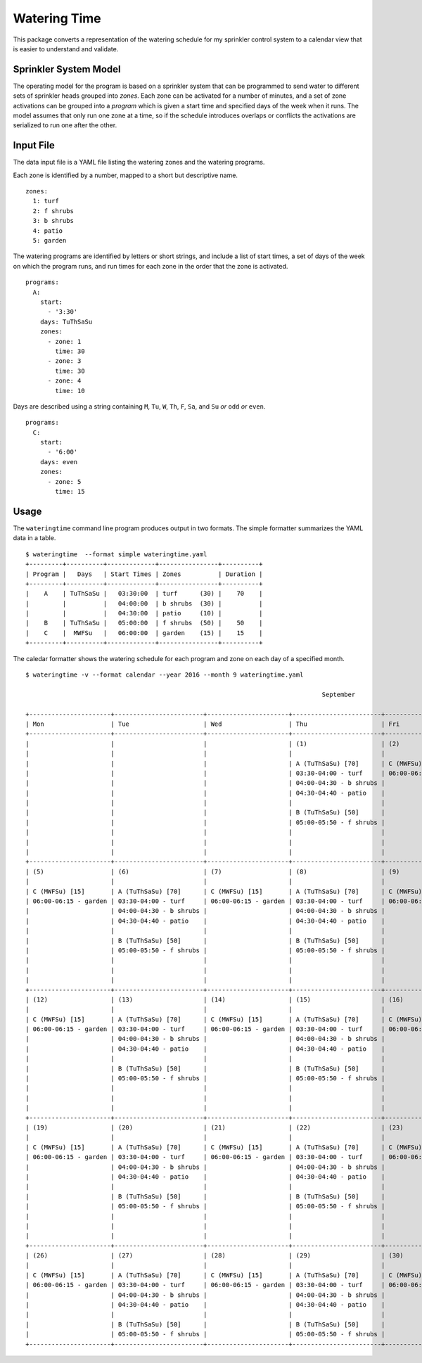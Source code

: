 ===============
 Watering Time
===============

This package converts a representation of the watering schedule for my
sprinkler control system to a calendar view that is easier to
understand and validate.

Sprinkler System Model
======================

The operating model for the program is based on a sprinkler system
that can be programmed to send water to different sets of sprinkler
heads grouped into *zones*. Each zone can be activated for a number of
minutes, and a set of zone activations can be grouped into a *program*
which is given a start time and specified days of the week when it
runs. The model assumes that only run one zone at a time, so if the
schedule introduces overlaps or conflicts the activations are
serialized to run one after the other.

Input File
==========

The data input file is a YAML file listing the watering zones and the
watering programs.

Each zone is identified by a number, mapped to a short but descriptive
name.

::

  zones:
    1: turf
    2: f shrubs
    3: b shrubs
    4: patio
    5: garden

The watering programs are identified by letters or short strings, and
include a list of start times, a set of days of the week on which the
program runs, and run times for each zone in the order that the zone
is activated.

::

  programs:
    A:
      start:
        - '3:30'
      days: TuThSaSu
      zones:
        - zone: 1
          time: 30
        - zone: 3
          time: 30
        - zone: 4
          time: 10

Days are described using a string containing ``M``, ``Tu``, ``W``,
``Th``, ``F``, ``Sa``, and ``Su`` *or* ``odd`` *or* ``even``.

::

  programs:
    C:
      start:
        - '6:00'
      days: even
      zones:
        - zone: 5
          time: 15

Usage
=====

The ``wateringtime`` command line program produces output in two
formats. The simple formatter summarizes the YAML data in a table.

::

  $ wateringtime  --format simple wateringtime.yaml
  +---------+----------+-------------+----------------+----------+
  | Program |   Days   | Start Times | Zones          | Duration |
  +---------+----------+-------------+----------------+----------+
  |    A    | TuThSaSu |   03:30:00  | turf      (30) |    70    |
  |         |          |   04:00:00  | b shrubs  (30) |          |
  |         |          |   04:30:00  | patio     (10) |          |
  |    B    | TuThSaSu |   05:00:00  | f shrubs  (50) |    50    |
  |    C    |  MWFSu   |   06:00:00  | garden    (15) |    15    |
  +---------+----------+-------------+----------------+----------+

The caledar formatter shows the watering schedule for each program and
zone on each day of a specified month.

::

  $ wateringtime -v --format calendar --year 2016 --month 9 wateringtime.yaml
  
                                                                                  September                                                                                 
  
  +----------------------+------------------------+----------------------+------------------------+----------------------+------------------------+------------------------+
  | Mon                  | Tue                    | Wed                  | Thu                    | Fri                  | Sat                    | Sun                    |
  +----------------------+------------------------+----------------------+------------------------+----------------------+------------------------+------------------------+
  |                      |                        |                      | (1)                    | (2)                  | (3)                    | (4)                    |
  |                      |                        |                      |                        |                      |                        |                        |
  |                      |                        |                      | A (TuThSaSu) [70]      | C (MWFSu) [15]       | A (TuThSaSu) [70]      | A (TuThSaSu) [70]      |
  |                      |                        |                      | 03:30-04:00 - turf     | 06:00-06:15 - garden | 03:30-04:00 - turf     | 03:30-04:00 - turf     |
  |                      |                        |                      | 04:00-04:30 - b shrubs |                      | 04:00-04:30 - b shrubs | 04:00-04:30 - b shrubs |
  |                      |                        |                      | 04:30-04:40 - patio    |                      | 04:30-04:40 - patio    | 04:30-04:40 - patio    |
  |                      |                        |                      |                        |                      |                        |                        |
  |                      |                        |                      | B (TuThSaSu) [50]      |                      | B (TuThSaSu) [50]      | B (TuThSaSu) [50]      |
  |                      |                        |                      | 05:00-05:50 - f shrubs |                      | 05:00-05:50 - f shrubs | 05:00-05:50 - f shrubs |
  |                      |                        |                      |                        |                      |                        |                        |
  |                      |                        |                      |                        |                      |                        | C (MWFSu) [15]         |
  |                      |                        |                      |                        |                      |                        | 06:00-06:15 - garden   |
  +----------------------+------------------------+----------------------+------------------------+----------------------+------------------------+------------------------+
  | (5)                  | (6)                    | (7)                  | (8)                    | (9)                  | (10)                   | (11)                   |
  |                      |                        |                      |                        |                      |                        |                        |
  | C (MWFSu) [15]       | A (TuThSaSu) [70]      | C (MWFSu) [15]       | A (TuThSaSu) [70]      | C (MWFSu) [15]       | A (TuThSaSu) [70]      | A (TuThSaSu) [70]      |
  | 06:00-06:15 - garden | 03:30-04:00 - turf     | 06:00-06:15 - garden | 03:30-04:00 - turf     | 06:00-06:15 - garden | 03:30-04:00 - turf     | 03:30-04:00 - turf     |
  |                      | 04:00-04:30 - b shrubs |                      | 04:00-04:30 - b shrubs |                      | 04:00-04:30 - b shrubs | 04:00-04:30 - b shrubs |
  |                      | 04:30-04:40 - patio    |                      | 04:30-04:40 - patio    |                      | 04:30-04:40 - patio    | 04:30-04:40 - patio    |
  |                      |                        |                      |                        |                      |                        |                        |
  |                      | B (TuThSaSu) [50]      |                      | B (TuThSaSu) [50]      |                      | B (TuThSaSu) [50]      | B (TuThSaSu) [50]      |
  |                      | 05:00-05:50 - f shrubs |                      | 05:00-05:50 - f shrubs |                      | 05:00-05:50 - f shrubs | 05:00-05:50 - f shrubs |
  |                      |                        |                      |                        |                      |                        |                        |
  |                      |                        |                      |                        |                      |                        | C (MWFSu) [15]         |
  |                      |                        |                      |                        |                      |                        | 06:00-06:15 - garden   |
  +----------------------+------------------------+----------------------+------------------------+----------------------+------------------------+------------------------+
  | (12)                 | (13)                   | (14)                 | (15)                   | (16)                 | (17)                   | (18)                   |
  |                      |                        |                      |                        |                      |                        |                        |
  | C (MWFSu) [15]       | A (TuThSaSu) [70]      | C (MWFSu) [15]       | A (TuThSaSu) [70]      | C (MWFSu) [15]       | A (TuThSaSu) [70]      | A (TuThSaSu) [70]      |
  | 06:00-06:15 - garden | 03:30-04:00 - turf     | 06:00-06:15 - garden | 03:30-04:00 - turf     | 06:00-06:15 - garden | 03:30-04:00 - turf     | 03:30-04:00 - turf     |
  |                      | 04:00-04:30 - b shrubs |                      | 04:00-04:30 - b shrubs |                      | 04:00-04:30 - b shrubs | 04:00-04:30 - b shrubs |
  |                      | 04:30-04:40 - patio    |                      | 04:30-04:40 - patio    |                      | 04:30-04:40 - patio    | 04:30-04:40 - patio    |
  |                      |                        |                      |                        |                      |                        |                        |
  |                      | B (TuThSaSu) [50]      |                      | B (TuThSaSu) [50]      |                      | B (TuThSaSu) [50]      | B (TuThSaSu) [50]      |
  |                      | 05:00-05:50 - f shrubs |                      | 05:00-05:50 - f shrubs |                      | 05:00-05:50 - f shrubs | 05:00-05:50 - f shrubs |
  |                      |                        |                      |                        |                      |                        |                        |
  |                      |                        |                      |                        |                      |                        | C (MWFSu) [15]         |
  |                      |                        |                      |                        |                      |                        | 06:00-06:15 - garden   |
  +----------------------+------------------------+----------------------+------------------------+----------------------+------------------------+------------------------+
  | (19)                 | (20)                   | (21)                 | (22)                   | (23)                 | (24)                   | (25)                   |
  |                      |                        |                      |                        |                      |                        |                        |
  | C (MWFSu) [15]       | A (TuThSaSu) [70]      | C (MWFSu) [15]       | A (TuThSaSu) [70]      | C (MWFSu) [15]       | A (TuThSaSu) [70]      | A (TuThSaSu) [70]      |
  | 06:00-06:15 - garden | 03:30-04:00 - turf     | 06:00-06:15 - garden | 03:30-04:00 - turf     | 06:00-06:15 - garden | 03:30-04:00 - turf     | 03:30-04:00 - turf     |
  |                      | 04:00-04:30 - b shrubs |                      | 04:00-04:30 - b shrubs |                      | 04:00-04:30 - b shrubs | 04:00-04:30 - b shrubs |
  |                      | 04:30-04:40 - patio    |                      | 04:30-04:40 - patio    |                      | 04:30-04:40 - patio    | 04:30-04:40 - patio    |
  |                      |                        |                      |                        |                      |                        |                        |
  |                      | B (TuThSaSu) [50]      |                      | B (TuThSaSu) [50]      |                      | B (TuThSaSu) [50]      | B (TuThSaSu) [50]      |
  |                      | 05:00-05:50 - f shrubs |                      | 05:00-05:50 - f shrubs |                      | 05:00-05:50 - f shrubs | 05:00-05:50 - f shrubs |
  |                      |                        |                      |                        |                      |                        |                        |
  |                      |                        |                      |                        |                      |                        | C (MWFSu) [15]         |
  |                      |                        |                      |                        |                      |                        | 06:00-06:15 - garden   |
  +----------------------+------------------------+----------------------+------------------------+----------------------+------------------------+------------------------+
  | (26)                 | (27)                   | (28)                 | (29)                   | (30)                 |                        |                        |
  |                      |                        |                      |                        |                      |                        |                        |
  | C (MWFSu) [15]       | A (TuThSaSu) [70]      | C (MWFSu) [15]       | A (TuThSaSu) [70]      | C (MWFSu) [15]       |                        |                        |
  | 06:00-06:15 - garden | 03:30-04:00 - turf     | 06:00-06:15 - garden | 03:30-04:00 - turf     | 06:00-06:15 - garden |                        |                        |
  |                      | 04:00-04:30 - b shrubs |                      | 04:00-04:30 - b shrubs |                      |                        |                        |
  |                      | 04:30-04:40 - patio    |                      | 04:30-04:40 - patio    |                      |                        |                        |
  |                      |                        |                      |                        |                      |                        |                        |
  |                      | B (TuThSaSu) [50]      |                      | B (TuThSaSu) [50]      |                      |                        |                        |
  |                      | 05:00-05:50 - f shrubs |                      | 05:00-05:50 - f shrubs |                      |                        |                        |
  +----------------------+------------------------+----------------------+------------------------+----------------------+------------------------+------------------------+

